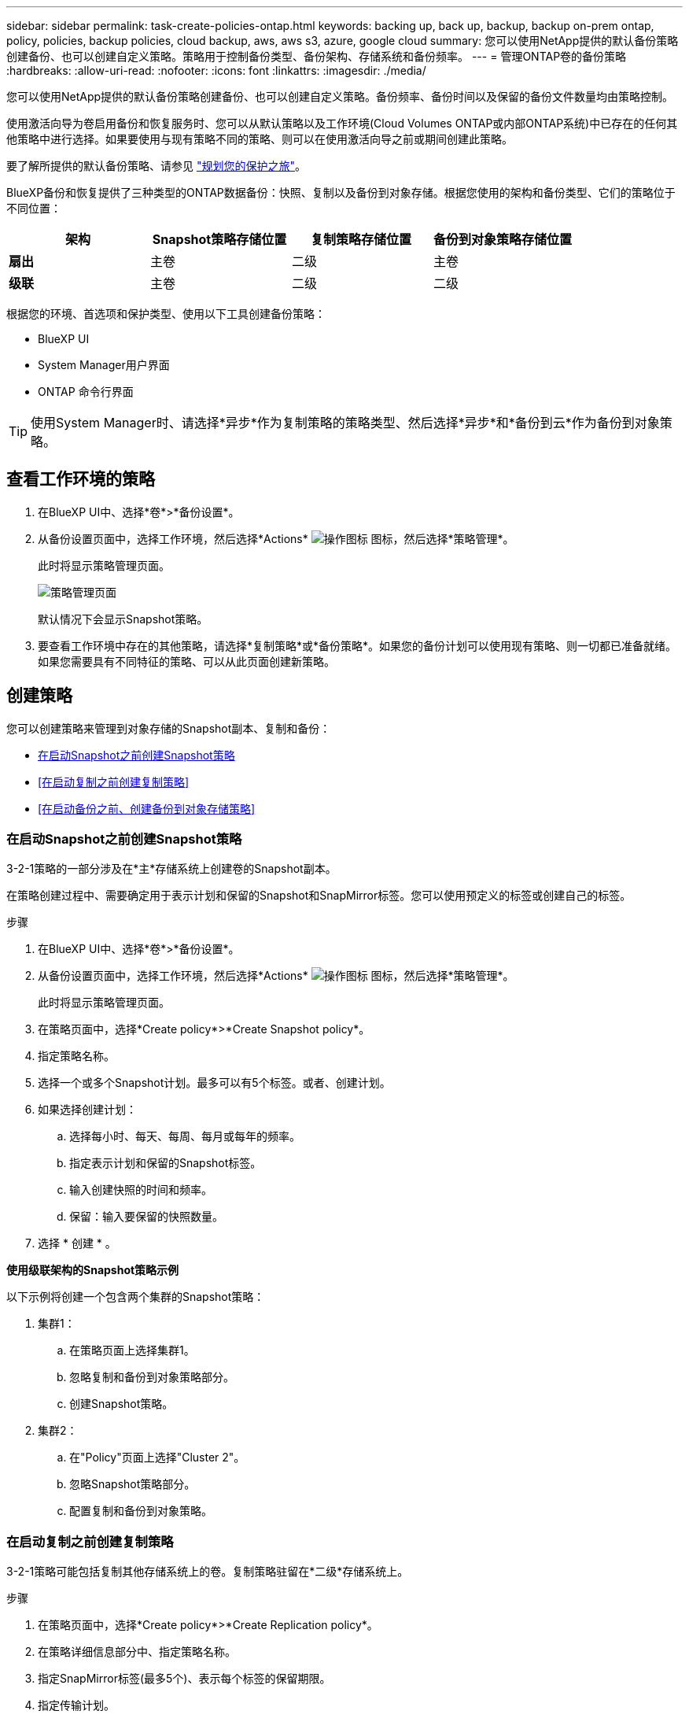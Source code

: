 ---
sidebar: sidebar 
permalink: task-create-policies-ontap.html 
keywords: backing up, back up, backup, backup on-prem ontap, policy, policies, backup policies, cloud backup, aws, aws s3, azure, google cloud 
summary: 您可以使用NetApp提供的默认备份策略创建备份、也可以创建自定义策略。策略用于控制备份类型、备份架构、存储系统和备份频率。 
---
= 管理ONTAP卷的备份策略
:hardbreaks:
:allow-uri-read: 
:nofooter: 
:icons: font
:linkattrs: 
:imagesdir: ./media/


[role="lead"]
您可以使用NetApp提供的默认备份策略创建备份、也可以创建自定义策略。备份频率、备份时间以及保留的备份文件数量均由策略控制。

使用激活向导为卷启用备份和恢复服务时、您可以从默认策略以及工作环境(Cloud Volumes ONTAP或内部ONTAP系统)中已存在的任何其他策略中进行选择。如果要使用与现有策略不同的策略、则可以在使用激活向导之前或期间创建此策略。

要了解所提供的默认备份策略、请参见 link:concept-protection-journey.html["规划您的保护之旅"]。

BlueXP备份和恢复提供了三种类型的ONTAP数据备份：快照、复制以及备份到对象存储。根据您使用的架构和备份类型、它们的策略位于不同位置：

[cols="25,25,25,25"]
|===
| 架构 | Snapshot策略存储位置 | 复制策略存储位置 | 备份到对象策略存储位置 


| *扇出* | 主卷 | 二级 | 主卷 


| *级联* | 主卷 | 二级 | 二级 
|===
根据您的环境、首选项和保护类型、使用以下工具创建备份策略：

* BlueXP UI
* System Manager用户界面
* ONTAP 命令行界面



TIP: 使用System Manager时、请选择*异步*作为复制策略的策略类型、然后选择*异步*和*备份到云*作为备份到对象策略。



== 查看工作环境的策略

. 在BlueXP UI中、选择*卷*>*备份设置*。
. 从备份设置页面中，选择工作环境，然后选择*Actions* image:icon-action.png["操作图标"] 图标，然后选择*策略管理*。
+
此时将显示策略管理页面。

+
image:screenshot_policies_management.png["策略管理页面"]

+
默认情况下会显示Snapshot策略。

. 要查看工作环境中存在的其他策略，请选择*复制策略*或*备份策略*。如果您的备份计划可以使用现有策略、则一切都已准备就绪。如果您需要具有不同特征的策略、可以从此页面创建新策略。




== 创建策略

您可以创建策略来管理到对象存储的Snapshot副本、复制和备份：

* <<在启动Snapshot之前创建Snapshot策略>>
* <<在启动复制之前创建复制策略>>
* <<在启动备份之前、创建备份到对象存储策略>>




=== 在启动Snapshot之前创建Snapshot策略

3-2-1策略的一部分涉及在*主*存储系统上创建卷的Snapshot副本。

在策略创建过程中、需要确定用于表示计划和保留的Snapshot和SnapMirror标签。您可以使用预定义的标签或创建自己的标签。

.步骤
. 在BlueXP UI中、选择*卷*>*备份设置*。
. 从备份设置页面中，选择工作环境，然后选择*Actions* image:icon-action.png["操作图标"] 图标，然后选择*策略管理*。
+
此时将显示策略管理页面。

. 在策略页面中，选择*Create policy*>*Create Snapshot policy*。
. 指定策略名称。
. 选择一个或多个Snapshot计划。最多可以有5个标签。或者、创建计划。
. 如果选择创建计划：
+
.. 选择每小时、每天、每周、每月或每年的频率。
.. 指定表示计划和保留的Snapshot标签。
.. 输入创建快照的时间和频率。
.. 保留：输入要保留的快照数量。


. 选择 * 创建 * 。


*使用级联架构的Snapshot策略示例*

以下示例将创建一个包含两个集群的Snapshot策略：

. 集群1：
+
.. 在策略页面上选择集群1。
.. 忽略复制和备份到对象策略部分。
.. 创建Snapshot策略。


. 集群2：
+
.. 在"Policy"页面上选择"Cluster 2"。
.. 忽略Snapshot策略部分。
.. 配置复制和备份到对象策略。






=== 在启动复制之前创建复制策略

3-2-1策略可能包括复制其他存储系统上的卷。复制策略驻留在*二级*存储系统上。

.步骤
. 在策略页面中，选择*Create policy*>*Create Replication policy*。
. 在策略详细信息部分中、指定策略名称。
. 指定SnapMirror标签(最多5个)、表示每个标签的保留期限。
. 指定传输计划。
. 选择 * 创建 * 。




=== 在启动备份之前、创建备份到对象存储策略

3-2-1策略可能包括将卷备份到对象存储。

根据备份架构的不同、此存储策略驻留在不同的存储系统位置：

* 扇出：主存储系统
* 级联：二级存储系统


.步骤
. 在策略管理页面中，选择*Create policy*>*Create backup policy*。
. 在策略详细信息部分中、指定策略名称。
. 指定SnapMirror标签(最多5个)、表示每个标签的保留期限。
. 指定设置、包括传输计划和备份归档时间。
. (可选)要在一定天数后将较早的备份文件移至成本较低的存储类或访问层、请选择*归档*选项并指示数据归档前应经过的天数。输入*0*作为"Archive after days (天数后的归档)"、将备份文件直接发送到归档存储。
+
link:concept-cloud-backup-policies.html#archival-storage-options["了解有关归档存储设置的更多信息"]。

. (可选)要防止备份被修改或删除、请选择* DataLock & Ransamor prot备 份*选项。
+
如果集群使用的是ONTAP 9.11.1或更高版本、则可以选择通过配置_DataLock_和_Ransamor protue_来 防止备份被删除。

+
link:concept-cloud-backup-policies.html#datalock-and-ransomware-protection-options["详细了解可用的DataLock设置"^]。

. 选择 * 创建 * 。




== 编辑策略

您可以编辑自定义Snapshot、复制或备份策略。

更改备份策略会影响使用该策略的所有卷。

.步骤
. 在策略管理页面中，选择策略，然后选择*Actions* image:icon-action.png["操作图标"] 图标，然后选择*Edit policy*。
+

NOTE: 复制和备份策略的过程相同。

. 在编辑策略页面中、进行更改。
. 选择 * 保存 * 。




== 删除策略

您可以删除未与任何卷关联的策略。

如果某个策略与某个卷关联、而您要删除该策略、则必须先从该卷中删除该策略。

.步骤
. 在策略管理页面中，选择策略，然后选择*Actions* image:icon-action.png["操作图标"] 图标、然后选择*删除Snapshot策略*。
. 选择 * 删除 * 。




== 了解更多信息

有关使用System Manager或ONTAP命令行界面创建策略的说明、请参见以下内容：

https://docs.netapp.com/us-en/ontap/task_dp_configure_snapshot.html["使用System Manager创建Snapshot策略"^]
https://docs.netapp.com/us-en/ontap/data-protection/create-snapshot-policy-task.html["使用ONTAP命令行界面创建Snapshot策略"^]
https://docs.netapp.com/us-en/ontap/task_dp_create_custom_data_protection_policies.html["使用System Manager创建复制策略"^]
https://docs.netapp.com/us-en/ontap/data-protection/create-custom-replication-policy-concept.html["使用ONTAP命令行界面创建复制策略"^]
https://docs.netapp.com/us-en/ontap/task_dp_back_up_to_cloud.html#create-a-custom-cloud-backup-policy["使用System Manager创建备份到对象存储策略"^]
https://docs.netapp.com/us-en/ontap-cli-9131/snapmirror-policy-create.html#description["使用ONTAP命令行界面创建备份到对象存储策略"^]
